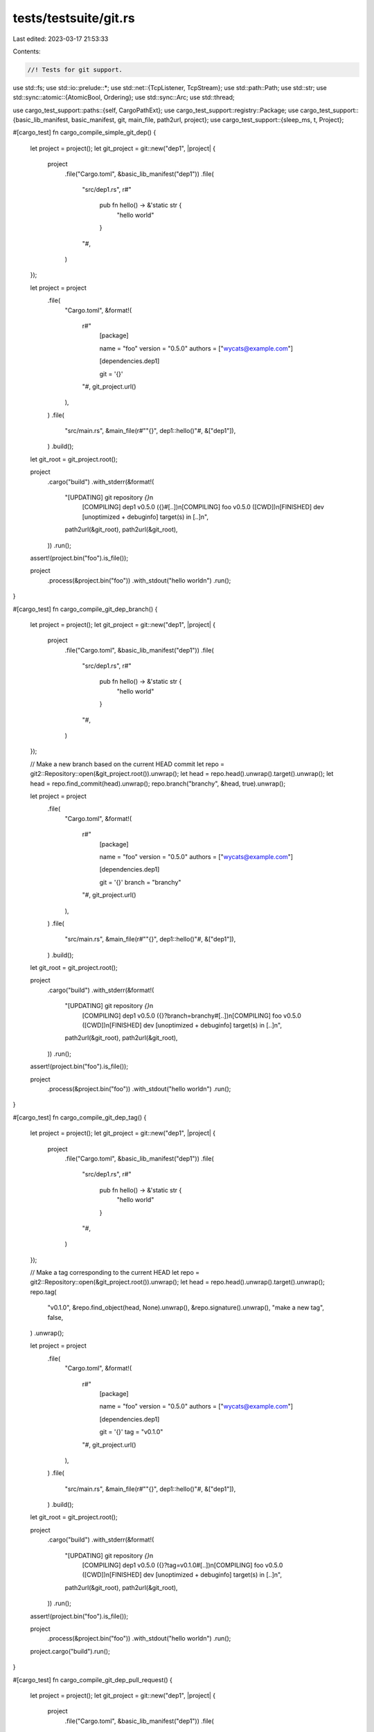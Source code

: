 tests/testsuite/git.rs
======================

Last edited: 2023-03-17 21:53:33

Contents:

.. code-block:: rs

    //! Tests for git support.

use std::fs;
use std::io::prelude::*;
use std::net::{TcpListener, TcpStream};
use std::path::Path;
use std::str;
use std::sync::atomic::{AtomicBool, Ordering};
use std::sync::Arc;
use std::thread;

use cargo_test_support::paths::{self, CargoPathExt};
use cargo_test_support::registry::Package;
use cargo_test_support::{basic_lib_manifest, basic_manifest, git, main_file, path2url, project};
use cargo_test_support::{sleep_ms, t, Project};

#[cargo_test]
fn cargo_compile_simple_git_dep() {
    let project = project();
    let git_project = git::new("dep1", |project| {
        project
            .file("Cargo.toml", &basic_lib_manifest("dep1"))
            .file(
                "src/dep1.rs",
                r#"
                    pub fn hello() -> &'static str {
                        "hello world"
                    }
                "#,
            )
    });

    let project = project
        .file(
            "Cargo.toml",
            &format!(
                r#"
                    [package]

                    name = "foo"
                    version = "0.5.0"
                    authors = ["wycats@example.com"]

                    [dependencies.dep1]

                    git = '{}'
                "#,
                git_project.url()
            ),
        )
        .file(
            "src/main.rs",
            &main_file(r#""{}", dep1::hello()"#, &["dep1"]),
        )
        .build();

    let git_root = git_project.root();

    project
        .cargo("build")
        .with_stderr(&format!(
            "[UPDATING] git repository `{}`\n\
             [COMPILING] dep1 v0.5.0 ({}#[..])\n\
             [COMPILING] foo v0.5.0 ([CWD])\n\
             [FINISHED] dev [unoptimized + debuginfo] target(s) in [..]\n",
            path2url(&git_root),
            path2url(&git_root),
        ))
        .run();

    assert!(project.bin("foo").is_file());

    project
        .process(&project.bin("foo"))
        .with_stdout("hello world\n")
        .run();
}

#[cargo_test]
fn cargo_compile_git_dep_branch() {
    let project = project();
    let git_project = git::new("dep1", |project| {
        project
            .file("Cargo.toml", &basic_lib_manifest("dep1"))
            .file(
                "src/dep1.rs",
                r#"
                    pub fn hello() -> &'static str {
                        "hello world"
                    }
                "#,
            )
    });

    // Make a new branch based on the current HEAD commit
    let repo = git2::Repository::open(&git_project.root()).unwrap();
    let head = repo.head().unwrap().target().unwrap();
    let head = repo.find_commit(head).unwrap();
    repo.branch("branchy", &head, true).unwrap();

    let project = project
        .file(
            "Cargo.toml",
            &format!(
                r#"
                    [package]

                    name = "foo"
                    version = "0.5.0"
                    authors = ["wycats@example.com"]

                    [dependencies.dep1]

                    git = '{}'
                    branch = "branchy"

                "#,
                git_project.url()
            ),
        )
        .file(
            "src/main.rs",
            &main_file(r#""{}", dep1::hello()"#, &["dep1"]),
        )
        .build();

    let git_root = git_project.root();

    project
        .cargo("build")
        .with_stderr(&format!(
            "[UPDATING] git repository `{}`\n\
             [COMPILING] dep1 v0.5.0 ({}?branch=branchy#[..])\n\
             [COMPILING] foo v0.5.0 ([CWD])\n\
             [FINISHED] dev [unoptimized + debuginfo] target(s) in [..]\n",
            path2url(&git_root),
            path2url(&git_root),
        ))
        .run();

    assert!(project.bin("foo").is_file());

    project
        .process(&project.bin("foo"))
        .with_stdout("hello world\n")
        .run();
}

#[cargo_test]
fn cargo_compile_git_dep_tag() {
    let project = project();
    let git_project = git::new("dep1", |project| {
        project
            .file("Cargo.toml", &basic_lib_manifest("dep1"))
            .file(
                "src/dep1.rs",
                r#"
                    pub fn hello() -> &'static str {
                        "hello world"
                    }
                "#,
            )
    });

    // Make a tag corresponding to the current HEAD
    let repo = git2::Repository::open(&git_project.root()).unwrap();
    let head = repo.head().unwrap().target().unwrap();
    repo.tag(
        "v0.1.0",
        &repo.find_object(head, None).unwrap(),
        &repo.signature().unwrap(),
        "make a new tag",
        false,
    )
    .unwrap();

    let project = project
        .file(
            "Cargo.toml",
            &format!(
                r#"
                    [package]

                    name = "foo"
                    version = "0.5.0"
                    authors = ["wycats@example.com"]

                    [dependencies.dep1]

                    git = '{}'
                    tag = "v0.1.0"
                "#,
                git_project.url()
            ),
        )
        .file(
            "src/main.rs",
            &main_file(r#""{}", dep1::hello()"#, &["dep1"]),
        )
        .build();

    let git_root = git_project.root();

    project
        .cargo("build")
        .with_stderr(&format!(
            "[UPDATING] git repository `{}`\n\
             [COMPILING] dep1 v0.5.0 ({}?tag=v0.1.0#[..])\n\
             [COMPILING] foo v0.5.0 ([CWD])\n\
             [FINISHED] dev [unoptimized + debuginfo] target(s) in [..]\n",
            path2url(&git_root),
            path2url(&git_root),
        ))
        .run();

    assert!(project.bin("foo").is_file());

    project
        .process(&project.bin("foo"))
        .with_stdout("hello world\n")
        .run();

    project.cargo("build").run();
}

#[cargo_test]
fn cargo_compile_git_dep_pull_request() {
    let project = project();
    let git_project = git::new("dep1", |project| {
        project
            .file("Cargo.toml", &basic_lib_manifest("dep1"))
            .file(
                "src/dep1.rs",
                r#"
                    pub fn hello() -> &'static str {
                        "hello world"
                    }
                "#,
            )
    });

    // Make a reference in GitHub's pull request ref naming convention.
    let repo = git2::Repository::open(&git_project.root()).unwrap();
    let oid = repo.refname_to_id("HEAD").unwrap();
    let force = false;
    let log_message = "open pull request";
    repo.reference("refs/pull/330/head", oid, force, log_message)
        .unwrap();

    let project = project
        .file(
            "Cargo.toml",
            &format!(
                r#"
                    [package]
                    name = "foo"
                    version = "0.0.0"

                    [dependencies]
                    dep1 = {{ git = "{}", rev = "refs/pull/330/head" }}
                "#,
                git_project.url()
            ),
        )
        .file(
            "src/main.rs",
            &main_file(r#""{}", dep1::hello()"#, &["dep1"]),
        )
        .build();

    let git_root = git_project.root();

    project
        .cargo("build")
        .with_stderr(&format!(
            "[UPDATING] git repository `{}`\n\
             [COMPILING] dep1 v0.5.0 ({}?rev=refs/pull/330/head#[..])\n\
             [COMPILING] foo v0.0.0 ([CWD])\n\
             [FINISHED] dev [unoptimized + debuginfo] target(s) in [..]\n",
            path2url(&git_root),
            path2url(&git_root),
        ))
        .run();

    assert!(project.bin("foo").is_file());
}

#[cargo_test]
fn cargo_compile_with_nested_paths() {
    let git_project = git::new("dep1", |project| {
        project
            .file(
                "Cargo.toml",
                r#"
                    [package]

                    name = "dep1"
                    version = "0.5.0"
                    authors = ["carlhuda@example.com"]

                    [dependencies.dep2]

                    version = "0.5.0"
                    path = "vendor/dep2"

                    [lib]

                    name = "dep1"
                "#,
            )
            .file(
                "src/dep1.rs",
                r#"
                    extern crate dep2;

                    pub fn hello() -> &'static str {
                        dep2::hello()
                    }
                "#,
            )
            .file("vendor/dep2/Cargo.toml", &basic_lib_manifest("dep2"))
            .file(
                "vendor/dep2/src/dep2.rs",
                r#"
                    pub fn hello() -> &'static str {
                        "hello world"
                    }
                "#,
            )
    });

    let p = project()
        .file(
            "Cargo.toml",
            &format!(
                r#"
                    [package]

                    name = "foo"
                    version = "0.5.0"
                    authors = ["wycats@example.com"]

                    [dependencies.dep1]

                    version = "0.5.0"
                    git = '{}'

                    [[bin]]

                    name = "foo"
                "#,
                git_project.url()
            ),
        )
        .file(
            "src/foo.rs",
            &main_file(r#""{}", dep1::hello()"#, &["dep1"]),
        )
        .build();

    p.cargo("build").run();

    assert!(p.bin("foo").is_file());

    p.process(&p.bin("foo")).with_stdout("hello world\n").run();
}

#[cargo_test]
fn cargo_compile_with_malformed_nested_paths() {
    let git_project = git::new("dep1", |project| {
        project
            .file("Cargo.toml", &basic_lib_manifest("dep1"))
            .file(
                "src/dep1.rs",
                r#"
                    pub fn hello() -> &'static str {
                        "hello world"
                    }
                "#,
            )
            .file("vendor/dep2/Cargo.toml", "!INVALID!")
            .file(
                "vendor/dep3/Cargo.toml",
                r#"
                [package]
                name = "dep3"
                version = "0.5.0"
                [dependencies]
                subdep1 = { path = "../require-extra-build-step" }
                "#,
            )
            .file("vendor/dep3/src/lib.rs", "")
    });

    let p = project()
        .file(
            "Cargo.toml",
            &format!(
                r#"
                    [package]

                    name = "foo"
                    version = "0.5.0"
                    authors = ["wycats@example.com"]

                    [dependencies.dep1]

                    version = "0.5.0"
                    git = '{}'

                    [[bin]]

                    name = "foo"
                "#,
                git_project.url()
            ),
        )
        .file(
            "src/foo.rs",
            &main_file(r#""{}", dep1::hello()"#, &["dep1"]),
        )
        .build();

    p.cargo("build").run();

    assert!(p.bin("foo").is_file());

    p.process(&p.bin("foo")).with_stdout("hello world\n").run();
}

#[cargo_test]
fn cargo_compile_with_meta_package() {
    let git_project = git::new("meta-dep", |project| {
        project
            .file("dep1/Cargo.toml", &basic_lib_manifest("dep1"))
            .file(
                "dep1/src/dep1.rs",
                r#"
                    pub fn hello() -> &'static str {
                        "this is dep1"
                    }
                "#,
            )
            .file("dep2/Cargo.toml", &basic_lib_manifest("dep2"))
            .file(
                "dep2/src/dep2.rs",
                r#"
                    pub fn hello() -> &'static str {
                        "this is dep2"
                    }
                "#,
            )
    });

    let p = project()
        .file(
            "Cargo.toml",
            &format!(
                r#"
                    [package]

                    name = "foo"
                    version = "0.5.0"
                    authors = ["wycats@example.com"]

                    [dependencies.dep1]

                    version = "0.5.0"
                    git = '{}'

                    [dependencies.dep2]

                    version = "0.5.0"
                    git = '{}'

                    [[bin]]

                    name = "foo"
                "#,
                git_project.url(),
                git_project.url()
            ),
        )
        .file(
            "src/foo.rs",
            &main_file(
                r#""{} {}", dep1::hello(), dep2::hello()"#,
                &["dep1", "dep2"],
            ),
        )
        .build();

    p.cargo("build").run();

    assert!(p.bin("foo").is_file());

    p.process(&p.bin("foo"))
        .with_stdout("this is dep1 this is dep2\n")
        .run();
}

#[cargo_test]
fn cargo_compile_with_short_ssh_git() {
    let url = "git@github.com:a/dep";

    let p = project()
        .file(
            "Cargo.toml",
            &format!(
                r#"
                    [package]

                    name = "foo"
                    version = "0.5.0"
                    authors = ["wycats@example.com"]

                    [dependencies.dep]

                    git = "{}"

                    [[bin]]

                    name = "foo"
                "#,
                url
            ),
        )
        .file(
            "src/foo.rs",
            &main_file(r#""{}", dep1::hello()"#, &["dep1"]),
        )
        .build();

    p.cargo("build")
        .with_status(101)
        .with_stdout("")
        .with_stderr(&format!(
            "\
[ERROR] failed to parse manifest at `[..]`

Caused by:
  invalid url `{}`: relative URL without a base
",
            url
        ))
        .run();
}

#[cargo_test]
fn two_revs_same_deps() {
    let bar = git::new("meta-dep", |project| {
        project
            .file("Cargo.toml", &basic_manifest("bar", "0.0.0"))
            .file("src/lib.rs", "pub fn bar() -> i32 { 1 }")
    });

    let repo = git2::Repository::open(&bar.root()).unwrap();
    let rev1 = repo.revparse_single("HEAD").unwrap().id();

    // Commit the changes and make sure we trigger a recompile
    bar.change_file("src/lib.rs", "pub fn bar() -> i32 { 2 }");
    git::add(&repo);
    let rev2 = git::commit(&repo);

    let foo = project()
        .file(
            "Cargo.toml",
            &format!(
                r#"
                    [package]
                    name = "foo"
                    version = "0.0.0"
                    authors = []

                    [dependencies.bar]
                    git = '{}'
                    rev = "{}"

                    [dependencies.baz]
                    path = "../baz"
                "#,
                bar.url(),
                rev1
            ),
        )
        .file(
            "src/main.rs",
            r#"
                extern crate bar;
                extern crate baz;

                fn main() {
                    assert_eq!(bar::bar(), 1);
                    assert_eq!(baz::baz(), 2);
                }
            "#,
        )
        .build();

    let _baz = project()
        .at("baz")
        .file(
            "Cargo.toml",
            &format!(
                r#"
                    [package]
                    name = "baz"
                    version = "0.0.0"
                    authors = []

                    [dependencies.bar]
                    git = '{}'
                    rev = "{}"
                "#,
                bar.url(),
                rev2
            ),
        )
        .file(
            "src/lib.rs",
            r#"
                extern crate bar;
                pub fn baz() -> i32 { bar::bar() }
            "#,
        )
        .build();

    foo.cargo("build -v").run();
    assert!(foo.bin("foo").is_file());
    foo.process(&foo.bin("foo")).run();
}

#[cargo_test]
fn recompilation() {
    let git_project = git::new("bar", |project| {
        project
            .file("Cargo.toml", &basic_lib_manifest("bar"))
            .file("src/bar.rs", "pub fn bar() {}")
    });

    let p = project()
        .file(
            "Cargo.toml",
            &format!(
                r#"
                    [package]

                    name = "foo"
                    version = "0.5.0"
                    authors = ["wycats@example.com"]

                    [dependencies.bar]

                    version = "0.5.0"
                    git = '{}'
                "#,
                git_project.url()
            ),
        )
        .file("src/main.rs", &main_file(r#""{:?}", bar::bar()"#, &["bar"]))
        .build();

    // First time around we should compile both foo and bar
    p.cargo("build")
        .with_stderr(&format!(
            "[UPDATING] git repository `{}`\n\
             [COMPILING] bar v0.5.0 ({}#[..])\n\
             [COMPILING] foo v0.5.0 ([CWD])\n\
             [FINISHED] dev [unoptimized + debuginfo] target(s) \
             in [..]\n",
            git_project.url(),
            git_project.url(),
        ))
        .run();

    // Don't recompile the second time
    p.cargo("build").with_stdout("").run();

    // Modify a file manually, shouldn't trigger a recompile
    git_project.change_file("src/bar.rs", r#"pub fn bar() { println!("hello!"); }"#);

    p.cargo("build").with_stdout("").run();

    p.cargo("update")
        .with_stderr(&format!(
            "[UPDATING] git repository `{}`",
            git_project.url()
        ))
        .run();

    p.cargo("build").with_stdout("").run();

    // Commit the changes and make sure we don't trigger a recompile because the
    // lock file says not to change
    let repo = git2::Repository::open(&git_project.root()).unwrap();
    git::add(&repo);
    git::commit(&repo);

    println!("compile after commit");
    p.cargo("build").with_stdout("").run();
    p.root().move_into_the_past();

    // Update the dependency and carry on!
    p.cargo("update")
        .with_stderr(&format!(
            "[UPDATING] git repository `{}`\n\
             [UPDATING] bar v0.5.0 ([..]) -> #[..]\n\
             ",
            git_project.url()
        ))
        .run();
    println!("going for the last compile");
    p.cargo("build")
        .with_stderr(&format!(
            "[COMPILING] bar v0.5.0 ({}#[..])\n\
             [COMPILING] foo v0.5.0 ([CWD])\n\
             [FINISHED] dev [unoptimized + debuginfo] target(s) \
             in [..]\n",
            git_project.url(),
        ))
        .run();

    // Make sure clean only cleans one dep
    p.cargo("clean -p foo").with_stdout("").run();
    p.cargo("build")
        .with_stderr(
            "[COMPILING] foo v0.5.0 ([CWD])\n\
             [FINISHED] dev [unoptimized + debuginfo] target(s) \
             in [..]",
        )
        .run();
}

#[cargo_test]
fn update_with_shared_deps() {
    let git_project = git::new("bar", |project| {
        project
            .file("Cargo.toml", &basic_lib_manifest("bar"))
            .file("src/bar.rs", "pub fn bar() {}")
    });

    let p = project()
        .file(
            "Cargo.toml",
            r#"
                [package]
                name = "foo"
                version = "0.5.0"
                authors = ["wycats@example.com"]

                [dependencies.dep1]
                path = "dep1"
                [dependencies.dep2]
                path = "dep2"
            "#,
        )
        .file(
            "src/main.rs",
            r#"
                #[allow(unused_extern_crates)]
                extern crate dep1;
                #[allow(unused_extern_crates)]
                extern crate dep2;
                fn main() {}
            "#,
        )
        .file(
            "dep1/Cargo.toml",
            &format!(
                r#"
                    [package]
                    name = "dep1"
                    version = "0.5.0"
                    authors = ["wycats@example.com"]

                    [dependencies.bar]
                    version = "0.5.0"
                    git = '{}'
                "#,
                git_project.url()
            ),
        )
        .file("dep1/src/lib.rs", "")
        .file(
            "dep2/Cargo.toml",
            &format!(
                r#"
                    [package]
                    name = "dep2"
                    version = "0.5.0"
                    authors = ["wycats@example.com"]

                    [dependencies.bar]
                    version = "0.5.0"
                    git = '{}'
                "#,
                git_project.url()
            ),
        )
        .file("dep2/src/lib.rs", "")
        .build();

    // First time around we should compile both foo and bar
    p.cargo("build")
        .with_stderr(&format!(
            "\
[UPDATING] git repository `{git}`
[COMPILING] bar v0.5.0 ({git}#[..])
[COMPILING] [..] v0.5.0 ([..])
[COMPILING] [..] v0.5.0 ([..])
[COMPILING] foo v0.5.0 ([CWD])
[FINISHED] dev [unoptimized + debuginfo] target(s) in [..]\n",
            git = git_project.url(),
        ))
        .run();

    // Modify a file manually, and commit it
    git_project.change_file("src/bar.rs", r#"pub fn bar() { println!("hello!"); }"#);
    let repo = git2::Repository::open(&git_project.root()).unwrap();
    let old_head = repo.head().unwrap().target().unwrap();
    git::add(&repo);
    git::commit(&repo);

    sleep_ms(1000);

    // By default, not transitive updates
    println!("dep1 update");
    p.cargo("update -p dep1").with_stdout("").run();

    // Don't do anything bad on a weird --precise argument
    println!("bar bad precise update");
    p.cargo("update -p bar --precise 0.1.2")
        .with_status(101)
        .with_stderr(
            "\
[ERROR] Unable to update [..]

Caused by:
  precise value for git is not a git revision: 0.1.2

Caused by:
  unable to parse OID - contains invalid characters; class=Invalid (3)
",
        )
        .run();

    // Specifying a precise rev to the old rev shouldn't actually update
    // anything because we already have the rev in the db.
    println!("bar precise update");
    p.cargo("update -p bar --precise")
        .arg(&old_head.to_string())
        .with_stdout("")
        .run();

    // Updating aggressively should, however, update the repo.
    println!("dep1 aggressive update");
    p.cargo("update -p dep1 --aggressive")
        .with_stderr(&format!(
            "[UPDATING] git repository `{}`\n\
             [UPDATING] bar v0.5.0 ([..]) -> #[..]\n\
             ",
            git_project.url()
        ))
        .run();

    // Make sure we still only compile one version of the git repo
    println!("build");
    p.cargo("build")
        .with_stderr(&format!(
            "\
[COMPILING] bar v0.5.0 ({git}#[..])
[COMPILING] [..] v0.5.0 ([CWD][..]dep[..])
[COMPILING] [..] v0.5.0 ([CWD][..]dep[..])
[COMPILING] foo v0.5.0 ([CWD])
[FINISHED] dev [unoptimized + debuginfo] target(s) in [..]\n",
            git = git_project.url(),
        ))
        .run();

    // We should be able to update transitive deps
    p.cargo("update -p bar")
        .with_stderr(&format!(
            "[UPDATING] git repository `{}`",
            git_project.url()
        ))
        .run();
}

#[cargo_test]
fn dep_with_submodule() {
    let project = project();
    let git_project = git::new("dep1", |project| {
        project.file("Cargo.toml", &basic_manifest("dep1", "0.5.0"))
    });
    let git_project2 = git::new("dep2", |project| project.file("lib.rs", "pub fn dep() {}"));

    let repo = git2::Repository::open(&git_project.root()).unwrap();
    let url = path2url(git_project2.root()).to_string();
    git::add_submodule(&repo, &url, Path::new("src"));
    git::commit(&repo);

    let project = project
        .file(
            "Cargo.toml",
            &format!(
                r#"
                    [package]

                    name = "foo"
                    version = "0.5.0"
                    authors = ["wycats@example.com"]

                    [dependencies.dep1]

                    git = '{}'
                "#,
                git_project.url()
            ),
        )
        .file(
            "src/lib.rs",
            "extern crate dep1; pub fn foo() { dep1::dep() }",
        )
        .build();

    project
        .cargo("build")
        .with_stderr(
            "\
[UPDATING] git repository [..]
[UPDATING] git submodule `file://[..]/dep2`
[COMPILING] dep1 [..]
[COMPILING] foo [..]
[FINISHED] dev [unoptimized + debuginfo] target(s) in [..]\n",
        )
        .run();
}

#[cargo_test]
fn dep_with_relative_submodule() {
    let foo = project();
    let base = git::new("base", |project| {
        project
            .file(
                "Cargo.toml",
                r#"
            [package]
            name = "base"
            version = "0.5.0"

            [dependencies]
            deployment.path = "deployment"
        "#,
            )
            .file(
                "src/lib.rs",
                r#"
            pub fn dep() {
                deployment::deployment_func();
            }
            "#,
            )
    });
    let _deployment = git::new("deployment", |project| {
        project
            .file("src/lib.rs", "pub fn deployment_func() {}")
            .file("Cargo.toml", &basic_lib_manifest("deployment"))
    });

    let base_repo = git2::Repository::open(&base.root()).unwrap();
    git::add_submodule(&base_repo, "../deployment", Path::new("deployment"));
    git::commit(&base_repo);

    let project = foo
        .file(
            "Cargo.toml",
            &format!(
                r#"
                    [package]
                    name = "foo"
                    version = "0.5.0"

                    [dependencies.base]
                    git = '{}'
                "#,
                base.url()
            ),
        )
        .file("src/lib.rs", "pub fn foo() {  }")
        .build();

    project
        .cargo("build")
        .with_stderr(
            "\
[UPDATING] git repository [..]
[UPDATING] git submodule `file://[..]/deployment`
[COMPILING] deployment [..]
[COMPILING] base [..]
[COMPILING] foo [..]
[FINISHED] dev [unoptimized + debuginfo] target(s) in [..]\n",
        )
        .run();
}

#[cargo_test]
fn dep_with_bad_submodule() {
    let project = project();
    let git_project = git::new("dep1", |project| {
        project.file("Cargo.toml", &basic_manifest("dep1", "0.5.0"))
    });
    let git_project2 = git::new("dep2", |project| project.file("lib.rs", "pub fn dep() {}"));

    let repo = git2::Repository::open(&git_project.root()).unwrap();
    let url = path2url(git_project2.root()).to_string();
    git::add_submodule(&repo, &url, Path::new("src"));
    git::commit(&repo);

    // now amend the first commit on git_project2 to make submodule ref point to not-found
    // commit
    let repo = git2::Repository::open(&git_project2.root()).unwrap();
    let original_submodule_ref = repo.refname_to_id("refs/heads/master").unwrap();
    let commit = repo.find_commit(original_submodule_ref).unwrap();
    commit
        .amend(
            Some("refs/heads/master"),
            None,
            None,
            None,
            Some("something something"),
            None,
        )
        .unwrap();

    let p = project
        .file(
            "Cargo.toml",
            &format!(
                r#"
                    [package]

                    name = "foo"
                    version = "0.5.0"
                    authors = ["wycats@example.com"]

                    [dependencies.dep1]

                    git = '{}'
                "#,
                git_project.url()
            ),
        )
        .file(
            "src/lib.rs",
            "extern crate dep1; pub fn foo() { dep1::dep() }",
        )
        .build();

    let expected = format!(
        "\
[UPDATING] git repository [..]
[UPDATING] git submodule `file://[..]/dep2`
[ERROR] failed to get `dep1` as a dependency of package `foo v0.5.0 [..]`

Caused by:
  failed to load source for dependency `dep1`

Caused by:
  Unable to update {}

Caused by:
  failed to update submodule `src`

Caused by:
  object not found - no match for id [..]
",
        path2url(git_project.root())
    );

    p.cargo("build")
        .with_stderr(expected)
        .with_status(101)
        .run();
}

#[cargo_test]
fn dep_with_skipped_submodule() {
    // Ensure we skip dependency submodules if their update strategy is `none`.
    let qux = git::new("qux", |project| {
        project.no_manifest().file("README", "skip me")
    });

    let bar = git::new("bar", |project| {
        project
            .file("Cargo.toml", &basic_manifest("bar", "0.0.0"))
            .file("src/lib.rs", "")
    });

    // `qux` is a submodule of `bar`, but we don't want to update it.
    let repo = git2::Repository::open(&bar.root()).unwrap();
    git::add_submodule(&repo, qux.url().as_str(), Path::new("qux"));

    let mut conf = git2::Config::open(&bar.root().join(".gitmodules")).unwrap();
    conf.set_str("submodule.qux.update", "none").unwrap();

    git::add(&repo);
    git::commit(&repo);

    let foo = project()
        .file(
            "Cargo.toml",
            &format!(
                r#"
                    [package]
                    name = "foo"
                    version = "0.0.0"
                    authors = []

                    [dependencies.bar]
                    git = "{}"
                "#,
                bar.url()
            ),
        )
        .file("src/main.rs", "fn main() {}")
        .build();

    foo.cargo("build")
        .with_stderr(
            "\
[UPDATING] git repository `file://[..]/bar`
[SKIPPING] git submodule `file://[..]/qux` [..]
[COMPILING] bar [..]
[COMPILING] foo [..]
[FINISHED] dev [unoptimized + debuginfo] target(s) in [..]\n",
        )
        .run();
}

#[cargo_test]
fn ambiguous_published_deps() {
    let project = project();
    let git_project = git::new("dep", |project| {
        project
            .file(
                "aaa/Cargo.toml",
                &format!(
                    r#"
                    [package]
                    name = "bar"
                    version = "0.5.0"
                    publish = true
                "#
                ),
            )
            .file("aaa/src/lib.rs", "")
            .file(
                "bbb/Cargo.toml",
                &format!(
                    r#"
                    [package]
                    name = "bar"
                    version = "0.5.0"
                    publish = true
                "#
                ),
            )
            .file("bbb/src/lib.rs", "")
    });

    let p = project
        .file(
            "Cargo.toml",
            &format!(
                r#"
                    [package]

                    name = "foo"
                    version = "0.5.0"
                    authors = ["wycats@example.com"]

                    [dependencies.bar]
                    git = '{}'
                "#,
                git_project.url()
            ),
        )
        .file("src/main.rs", "fn main() {  }")
        .build();

    p.cargo("build").run();
    p.cargo("run")
        .with_stderr(
            "\
[WARNING] skipping duplicate package `bar` found at `[..]`
[FINISHED] dev [unoptimized + debuginfo] target(s) in [..]
[RUNNING] `target/debug/foo[EXE]`
",
        )
        .run();
}

#[cargo_test]
fn two_deps_only_update_one() {
    let project = project();
    let git1 = git::new("dep1", |project| {
        project
            .file("Cargo.toml", &basic_manifest("dep1", "0.5.0"))
            .file("src/lib.rs", "")
    });
    let git2 = git::new("dep2", |project| {
        project
            .file("Cargo.toml", &basic_manifest("dep2", "0.5.0"))
            .file("src/lib.rs", "")
    });

    let p = project
        .file(
            "Cargo.toml",
            &format!(
                r#"
                    [package]

                    name = "foo"
                    version = "0.5.0"
                    authors = ["wycats@example.com"]

                    [dependencies.dep1]
                    git = '{}'
                    [dependencies.dep2]
                    git = '{}'
                "#,
                git1.url(),
                git2.url()
            ),
        )
        .file("src/main.rs", "fn main() {}")
        .build();

    fn oid_to_short_sha(oid: git2::Oid) -> String {
        oid.to_string()[..8].to_string()
    }
    fn git_repo_head_sha(p: &Project) -> String {
        let repo = git2::Repository::open(p.root()).unwrap();
        let head = repo.head().unwrap().target().unwrap();
        oid_to_short_sha(head)
    }

    println!("dep1 head sha: {}", git_repo_head_sha(&git1));
    println!("dep2 head sha: {}", git_repo_head_sha(&git2));

    p.cargo("build")
        .with_stderr(
            "[UPDATING] git repository `[..]`\n\
             [UPDATING] git repository `[..]`\n\
             [COMPILING] [..] v0.5.0 ([..])\n\
             [COMPILING] [..] v0.5.0 ([..])\n\
             [COMPILING] foo v0.5.0 ([CWD])\n\
             [FINISHED] dev [unoptimized + debuginfo] target(s) in [..]\n",
        )
        .run();

    git1.change_file("src/lib.rs", "pub fn foo() {}");
    let repo = git2::Repository::open(&git1.root()).unwrap();
    git::add(&repo);
    let oid = git::commit(&repo);
    println!("dep1 head sha: {}", oid_to_short_sha(oid));

    p.cargo("update -p dep1")
        .with_stderr(&format!(
            "[UPDATING] git repository `{}`\n\
             [UPDATING] dep1 v0.5.0 ([..]) -> #[..]\n\
             ",
            git1.url()
        ))
        .run();
}

#[cargo_test]
fn stale_cached_version() {
    let bar = git::new("meta-dep", |project| {
        project
            .file("Cargo.toml", &basic_manifest("bar", "0.0.0"))
            .file("src/lib.rs", "pub fn bar() -> i32 { 1 }")
    });

    // Update the git database in the cache with the current state of the git
    // repo
    let foo = project()
        .file(
            "Cargo.toml",
            &format!(
                r#"
                    [package]
                    name = "foo"
                    version = "0.0.0"
                    authors = []

                    [dependencies.bar]
                    git = '{}'
                "#,
                bar.url()
            ),
        )
        .file(
            "src/main.rs",
            r#"
                extern crate bar;

                fn main() { assert_eq!(bar::bar(), 1) }
            "#,
        )
        .build();

    foo.cargo("build").run();
    foo.process(&foo.bin("foo")).run();

    // Update the repo, and simulate someone else updating the lock file and then
    // us pulling it down.
    bar.change_file("src/lib.rs", "pub fn bar() -> i32 { 1 + 0 }");
    let repo = git2::Repository::open(&bar.root()).unwrap();
    git::add(&repo);
    git::commit(&repo);

    sleep_ms(1000);

    let rev = repo.revparse_single("HEAD").unwrap().id();

    foo.change_file(
        "Cargo.lock",
        &format!(
            r#"
                [[package]]
                name = "foo"
                version = "0.0.0"
                dependencies = [
                 'bar 0.0.0 (git+{url}#{hash})'
                ]

                [[package]]
                name = "bar"
                version = "0.0.0"
                source = 'git+{url}#{hash}'
            "#,
            url = bar.url(),
            hash = rev
        ),
    );

    // Now build!
    foo.cargo("build")
        .with_stderr(&format!(
            "\
[UPDATING] git repository `{bar}`
[COMPILING] bar v0.0.0 ({bar}#[..])
[COMPILING] foo v0.0.0 ([CWD])
[FINISHED] dev [unoptimized + debuginfo] target(s) in [..]
",
            bar = bar.url(),
        ))
        .run();
    foo.process(&foo.bin("foo")).run();
}

#[cargo_test]
fn dep_with_changed_submodule() {
    let project = project();
    let git_project = git::new("dep1", |project| {
        project.file("Cargo.toml", &basic_manifest("dep1", "0.5.0"))
    });

    let git_project2 = git::new("dep2", |project| {
        project.file("lib.rs", "pub fn dep() -> &'static str { \"project2\" }")
    });

    let git_project3 = git::new("dep3", |project| {
        project.file("lib.rs", "pub fn dep() -> &'static str { \"project3\" }")
    });

    let repo = git2::Repository::open(&git_project.root()).unwrap();
    let mut sub = git::add_submodule(&repo, &git_project2.url().to_string(), Path::new("src"));
    git::commit(&repo);

    let p = project
        .file(
            "Cargo.toml",
            &format!(
                r#"
                    [package]
                    name = "foo"
                    version = "0.5.0"
                    authors = ["wycats@example.com"]
                    [dependencies.dep1]
                    git = '{}'
                "#,
                git_project.url()
            ),
        )
        .file(
            "src/main.rs",
            "
            extern crate dep1;
            pub fn main() { println!(\"{}\", dep1::dep()) }
        ",
        )
        .build();

    println!("first run");
    p.cargo("run")
        .with_stderr(
            "[UPDATING] git repository `[..]`\n\
             [UPDATING] git submodule `file://[..]/dep2`\n\
             [COMPILING] dep1 v0.5.0 ([..])\n\
             [COMPILING] foo v0.5.0 ([..])\n\
             [FINISHED] dev [unoptimized + debuginfo] target(s) in \
             [..]\n\
             [RUNNING] `target/debug/foo[EXE]`\n",
        )
        .with_stdout("project2\n")
        .run();

    git_project.change_file(
        ".gitmodules",
        &format!(
            "[submodule \"src\"]\n\tpath = src\n\turl={}",
            git_project3.url()
        ),
    );

    // Sync the submodule and reset it to the new remote.
    sub.sync().unwrap();
    {
        let subrepo = sub.open().unwrap();
        subrepo
            .remote_add_fetch("origin", "refs/heads/*:refs/heads/*")
            .unwrap();
        subrepo
            .remote_set_url("origin", &git_project3.url().to_string())
            .unwrap();
        let mut origin = subrepo.find_remote("origin").unwrap();
        origin.fetch(&Vec::<String>::new(), None, None).unwrap();
        let id = subrepo.refname_to_id("refs/remotes/origin/master").unwrap();
        let obj = subrepo.find_object(id, None).unwrap();
        subrepo.reset(&obj, git2::ResetType::Hard, None).unwrap();
    }
    sub.add_to_index(true).unwrap();
    git::add(&repo);
    git::commit(&repo);

    sleep_ms(1000);
    // Update the dependency and carry on!
    println!("update");
    p.cargo("update -v")
        .with_stderr("")
        .with_stderr(&format!(
            "[UPDATING] git repository `{}`\n\
             [UPDATING] git submodule `file://[..]/dep3`\n\
             [UPDATING] dep1 v0.5.0 ([..]) -> #[..]\n\
             ",
            git_project.url()
        ))
        .run();

    println!("last run");
    p.cargo("run")
        .with_stderr(
            "[COMPILING] dep1 v0.5.0 ([..])\n\
             [COMPILING] foo v0.5.0 ([..])\n\
             [FINISHED] dev [unoptimized + debuginfo] target(s) in \
             [..]\n\
             [RUNNING] `target/debug/foo[EXE]`\n",
        )
        .with_stdout("project3\n")
        .run();
}

#[cargo_test]
fn dev_deps_with_testing() {
    let p2 = git::new("bar", |project| {
        project
            .file("Cargo.toml", &basic_manifest("bar", "0.5.0"))
            .file(
                "src/lib.rs",
                r#"
                    pub fn gimme() -> &'static str { "zoidberg" }
                "#,
            )
    });

    let p = project()
        .file(
            "Cargo.toml",
            &format!(
                r#"
                    [package]

                    name = "foo"
                    version = "0.5.0"
                    authors = ["wycats@example.com"]

                    [dev-dependencies.bar]
                    version = "0.5.0"
                    git = '{}'
                "#,
                p2.url()
            ),
        )
        .file(
            "src/main.rs",
            r#"
                fn main() {}

                #[cfg(test)]
                mod tests {
                    extern crate bar;
                    #[test] fn foo() { bar::gimme(); }
                }
            "#,
        )
        .build();

    // Generate a lock file which did not use `bar` to compile, but had to update
    // `bar` to generate the lock file
    p.cargo("build")
        .with_stderr(&format!(
            "\
[UPDATING] git repository `{bar}`
[COMPILING] foo v0.5.0 ([CWD])
[FINISHED] dev [unoptimized + debuginfo] target(s) in [..]
",
            bar = p2.url()
        ))
        .run();

    // Make sure we use the previous resolution of `bar` instead of updating it
    // a second time.
    p.cargo("test")
        .with_stderr(
            "\
[COMPILING] [..] v0.5.0 ([..])
[COMPILING] [..] v0.5.0 ([..]
[FINISHED] test [unoptimized + debuginfo] target(s) in [..]
[RUNNING] [..] (target/debug/deps/foo-[..][EXE])",
        )
        .with_stdout_contains("test tests::foo ... ok")
        .run();
}

#[cargo_test]
fn git_build_cmd_freshness() {
    let foo = git::new("foo", |project| {
        project
            .file(
                "Cargo.toml",
                r#"
                    [package]
                    name = "foo"
                    version = "0.0.0"
                    authors = []
                    build = "build.rs"
                "#,
            )
            .file("build.rs", "fn main() {}")
            .file("src/lib.rs", "pub fn bar() -> i32 { 1 }")
            .file(".gitignore", "src/bar.rs")
    });
    foo.root().move_into_the_past();

    sleep_ms(1000);

    foo.cargo("build")
        .with_stderr(
            "\
[COMPILING] foo v0.0.0 ([CWD])
[FINISHED] dev [unoptimized + debuginfo] target(s) in [..]
",
        )
        .run();

    // Smoke test to make sure it doesn't compile again
    println!("first pass");
    foo.cargo("build").with_stdout("").run();

    // Modify an ignored file and make sure we don't rebuild
    println!("second pass");
    foo.change_file("src/bar.rs", "");
    foo.cargo("build").with_stdout("").run();
}

#[cargo_test]
fn git_name_not_always_needed() {
    let p2 = git::new("bar", |project| {
        project
            .file("Cargo.toml", &basic_manifest("bar", "0.5.0"))
            .file(
                "src/lib.rs",
                r#"
                    pub fn gimme() -> &'static str { "zoidberg" }
                "#,
            )
    });

    let repo = git2::Repository::open(&p2.root()).unwrap();
    let mut cfg = repo.config().unwrap();
    let _ = cfg.remove("user.name");
    let _ = cfg.remove("user.email");

    let p = project()
        .file(
            "Cargo.toml",
            &format!(
                r#"
                    [package]
                    name = "foo"
                    version = "0.5.0"
                    authors = []

                    [dev-dependencies.bar]
                    git = '{}'
                "#,
                p2.url()
            ),
        )
        .file("src/main.rs", "fn main() {}")
        .build();

    // Generate a lock file which did not use `bar` to compile, but had to update
    // `bar` to generate the lock file
    p.cargo("build")
        .with_stderr(&format!(
            "\
[UPDATING] git repository `{bar}`
[COMPILING] foo v0.5.0 ([CWD])
[FINISHED] dev [unoptimized + debuginfo] target(s) in [..]
",
            bar = p2.url()
        ))
        .run();
}

#[cargo_test]
fn git_repo_changing_no_rebuild() {
    let bar = git::new("bar", |project| {
        project
            .file("Cargo.toml", &basic_manifest("bar", "0.5.0"))
            .file("src/lib.rs", "pub fn bar() -> i32 { 1 }")
    });

    // Lock p1 to the first rev in the git repo
    let p1 = project()
        .at("p1")
        .file(
            "Cargo.toml",
            &format!(
                r#"
                    [package]
                    name = "p1"
                    version = "0.5.0"
                    authors = []
                    build = 'build.rs'
                    [dependencies.bar]
                    git = '{}'
                "#,
                bar.url()
            ),
        )
        .file("src/main.rs", "fn main() {}")
        .file("build.rs", "fn main() {}")
        .build();
    p1.root().move_into_the_past();
    p1.cargo("build")
        .with_stderr(&format!(
            "\
[UPDATING] git repository `{bar}`
[COMPILING] [..]
[COMPILING] [..]
[FINISHED] dev [unoptimized + debuginfo] target(s) in [..]
",
            bar = bar.url()
        ))
        .run();

    // Make a commit to lock p2 to a different rev
    bar.change_file("src/lib.rs", "pub fn bar() -> i32 { 2 }");
    let repo = git2::Repository::open(&bar.root()).unwrap();
    git::add(&repo);
    git::commit(&repo);

    // Lock p2 to the second rev
    let p2 = project()
        .at("p2")
        .file(
            "Cargo.toml",
            &format!(
                r#"
                    [package]
                    name = "p2"
                    version = "0.5.0"
                    authors = []
                    [dependencies.bar]
                    git = '{}'
                "#,
                bar.url()
            ),
        )
        .file("src/main.rs", "fn main() {}")
        .build();
    p2.cargo("build")
        .with_stderr(&format!(
            "\
[UPDATING] git repository `{bar}`
[COMPILING] [..]
[COMPILING] [..]
[FINISHED] dev [unoptimized + debuginfo] target(s) in [..]
",
            bar = bar.url()
        ))
        .run();

    // And now for the real test! Make sure that p1 doesn't get rebuilt
    // even though the git repo has changed.
    p1.cargo("build").with_stdout("").run();
}

#[cargo_test]
fn git_dep_build_cmd() {
    let p = git::new("foo", |project| {
        project
            .file(
                "Cargo.toml",
                r#"
                    [package]

                    name = "foo"
                    version = "0.5.0"
                    authors = ["wycats@example.com"]

                    [dependencies.bar]

                    version = "0.5.0"
                    path = "bar"

                    [[bin]]

                    name = "foo"
                "#,
            )
            .file("src/foo.rs", &main_file(r#""{}", bar::gimme()"#, &["bar"]))
            .file(
                "bar/Cargo.toml",
                r#"
                    [package]

                    name = "bar"
                    version = "0.5.0"
                    authors = ["wycats@example.com"]
                    build = "build.rs"

                    [lib]
                    name = "bar"
                    path = "src/bar.rs"
                "#,
            )
            .file(
                "bar/src/bar.rs.in",
                r#"
                    pub fn gimme() -> i32 { 0 }
                "#,
            )
            .file(
                "bar/build.rs",
                r#"
                    use std::fs;
                    fn main() {
                        fs::copy("src/bar.rs.in", "src/bar.rs").unwrap();
                    }
                "#,
            )
    });

    p.root().join("bar").move_into_the_past();

    p.cargo("build").run();

    p.process(&p.bin("foo")).with_stdout("0\n").run();

    // Touching bar.rs.in should cause the `build` command to run again.
    p.change_file("bar/src/bar.rs.in", "pub fn gimme() -> i32 { 1 }");

    p.cargo("build").run();

    p.process(&p.bin("foo")).with_stdout("1\n").run();
}

#[cargo_test]
fn fetch_downloads() {
    let bar = git::new("bar", |project| {
        project
            .file("Cargo.toml", &basic_manifest("bar", "0.5.0"))
            .file("src/lib.rs", "pub fn bar() -> i32 { 1 }")
    });

    let p = project()
        .file(
            "Cargo.toml",
            &format!(
                r#"
                    [package]
                    name = "foo"
                    version = "0.5.0"
                    authors = []
                    [dependencies.bar]
                    git = '{}'
                "#,
                bar.url()
            ),
        )
        .file("src/main.rs", "fn main() {}")
        .build();
    p.cargo("fetch")
        .with_stderr(&format!(
            "[UPDATING] git repository `{url}`",
            url = bar.url()
        ))
        .run();

    p.cargo("fetch").with_stdout("").run();
}

#[cargo_test]
fn warnings_in_git_dep() {
    let bar = git::new("bar", |project| {
        project
            .file("Cargo.toml", &basic_manifest("bar", "0.5.0"))
            .file("src/lib.rs", "fn unused() {}")
    });

    let p = project()
        .file(
            "Cargo.toml",
            &format!(
                r#"
                    [package]
                    name = "foo"
                    version = "0.5.0"
                    authors = []
                    [dependencies.bar]
                    git = '{}'
                "#,
                bar.url()
            ),
        )
        .file("src/main.rs", "fn main() {}")
        .build();

    p.cargo("build")
        .with_stderr(&format!(
            "[UPDATING] git repository `{}`\n\
             [COMPILING] bar v0.5.0 ({}#[..])\n\
             [COMPILING] foo v0.5.0 ([CWD])\n\
             [FINISHED] dev [unoptimized + debuginfo] target(s) in [..]\n",
            bar.url(),
            bar.url(),
        ))
        .run();
}

#[cargo_test]
fn update_ambiguous() {
    let bar1 = git::new("bar1", |project| {
        project
            .file("Cargo.toml", &basic_manifest("bar", "0.5.0"))
            .file("src/lib.rs", "")
    });
    let bar2 = git::new("bar2", |project| {
        project
            .file("Cargo.toml", &basic_manifest("bar", "0.6.0"))
            .file("src/lib.rs", "")
    });
    let baz = git::new("baz", |project| {
        project
            .file(
                "Cargo.toml",
                &format!(
                    r#"
                        [package]
                        name = "baz"
                        version = "0.5.0"
                        authors = ["wycats@example.com"]

                        [dependencies.bar]
                        git = '{}'
                    "#,
                    bar2.url()
                ),
            )
            .file("src/lib.rs", "")
    });

    let p = project()
        .file(
            "Cargo.toml",
            &format!(
                r#"
                    [package]
                    name = "foo"
                    version = "0.5.0"
                    authors = []
                    [dependencies.bar]
                    git = '{}'
                    [dependencies.baz]
                    git = '{}'
                "#,
                bar1.url(),
                baz.url()
            ),
        )
        .file("src/main.rs", "fn main() {}")
        .build();

    p.cargo("generate-lockfile").run();
    p.cargo("update -p bar")
        .with_status(101)
        .with_stderr(
            "\
[ERROR] There are multiple `bar` packages in your project, and the specification `bar` \
is ambiguous.
Please re-run this command with `-p <spec>` where `<spec>` is one of the \
following:
  bar@0.[..].0
  bar@0.[..].0
",
        )
        .run();
}

#[cargo_test]
fn update_one_dep_in_repo_with_many_deps() {
    let bar = git::new("bar", |project| {
        project
            .file("Cargo.toml", &basic_manifest("bar", "0.5.0"))
            .file("src/lib.rs", "")
            .file("a/Cargo.toml", &basic_manifest("a", "0.5.0"))
            .file("a/src/lib.rs", "")
    });

    let p = project()
        .file(
            "Cargo.toml",
            &format!(
                r#"
                    [package]
                    name = "foo"
                    version = "0.5.0"
                    authors = []
                    [dependencies.bar]
                    git = '{}'
                    [dependencies.a]
                    git = '{}'
                "#,
                bar.url(),
                bar.url()
            ),
        )
        .file("src/main.rs", "fn main() {}")
        .build();

    p.cargo("generate-lockfile").run();
    p.cargo("update -p bar")
        .with_stderr(&format!("[UPDATING] git repository `{}`", bar.url()))
        .run();
}

#[cargo_test]
fn switch_deps_does_not_update_transitive() {
    let transitive = git::new("transitive", |project| {
        project
            .file("Cargo.toml", &basic_manifest("transitive", "0.5.0"))
            .file("src/lib.rs", "")
    });
    let dep1 = git::new("dep1", |project| {
        project
            .file(
                "Cargo.toml",
                &format!(
                    r#"
                        [package]
                        name = "dep"
                        version = "0.5.0"
                        authors = ["wycats@example.com"]

                        [dependencies.transitive]
                        git = '{}'
                    "#,
                    transitive.url()
                ),
            )
            .file("src/lib.rs", "")
    });
    let dep2 = git::new("dep2", |project| {
        project
            .file(
                "Cargo.toml",
                &format!(
                    r#"
                        [package]
                        name = "dep"
                        version = "0.5.0"
                        authors = ["wycats@example.com"]

                        [dependencies.transitive]
                        git = '{}'
                    "#,
                    transitive.url()
                ),
            )
            .file("src/lib.rs", "")
    });

    let p = project()
        .file(
            "Cargo.toml",
            &format!(
                r#"
                    [package]
                    name = "foo"
                    version = "0.5.0"
                    authors = []
                    [dependencies.dep]
                    git = '{}'
                "#,
                dep1.url()
            ),
        )
        .file("src/main.rs", "fn main() {}")
        .build();

    p.cargo("build")
        .with_stderr(&format!(
            "\
[UPDATING] git repository `{}`
[UPDATING] git repository `{}`
[COMPILING] transitive [..]
[COMPILING] dep [..]
[COMPILING] foo [..]
[FINISHED] dev [unoptimized + debuginfo] target(s) in [..]
",
            dep1.url(),
            transitive.url()
        ))
        .run();

    // Update the dependency to point to the second repository, but this
    // shouldn't update the transitive dependency which is the same.
    p.change_file(
        "Cargo.toml",
        &format!(
            r#"
                [package]
                name = "foo"
                version = "0.5.0"
                authors = []
                [dependencies.dep]
                git = '{}'
            "#,
            dep2.url()
        ),
    );

    p.cargo("build")
        .with_stderr(&format!(
            "\
[UPDATING] git repository `{}`
[COMPILING] dep [..]
[COMPILING] foo [..]
[FINISHED] dev [unoptimized + debuginfo] target(s) in [..]
",
            dep2.url()
        ))
        .run();
}

#[cargo_test]
fn update_one_source_updates_all_packages_in_that_git_source() {
    let dep = git::new("dep", |project| {
        project
            .file(
                "Cargo.toml",
                r#"
                    [package]
                    name = "dep"
                    version = "0.5.0"
                    authors = []

                    [dependencies.a]
                    path = "a"
                "#,
            )
            .file("src/lib.rs", "")
            .file("a/Cargo.toml", &basic_manifest("a", "0.5.0"))
            .file("a/src/lib.rs", "")
    });

    let p = project()
        .file(
            "Cargo.toml",
            &format!(
                r#"
                    [package]
                    name = "foo"
                    version = "0.5.0"
                    authors = []
                    [dependencies.dep]
                    git = '{}'
                "#,
                dep.url()
            ),
        )
        .file("src/main.rs", "fn main() {}")
        .build();

    p.cargo("build").run();

    let repo = git2::Repository::open(&dep.root()).unwrap();
    let rev1 = repo.revparse_single("HEAD").unwrap().id();

    // Just be sure to change a file
    dep.change_file("src/lib.rs", "pub fn bar() -> i32 { 2 }");
    git::add(&repo);
    git::commit(&repo);

    p.cargo("update -p dep").run();
    let lockfile = p.read_lockfile();
    assert!(
        !lockfile.contains(&rev1.to_string()),
        "{} in {}",
        rev1,
        lockfile
    );
}

#[cargo_test]
fn switch_sources() {
    let a1 = git::new("a1", |project| {
        project
            .file("Cargo.toml", &basic_manifest("a", "0.5.0"))
            .file("src/lib.rs", "")
    });
    let a2 = git::new("a2", |project| {
        project
            .file("Cargo.toml", &basic_manifest("a", "0.5.1"))
            .file("src/lib.rs", "")
    });

    let p = project()
        .file(
            "Cargo.toml",
            r#"
                [package]
                name = "foo"
                version = "0.5.0"
                authors = []
                [dependencies.b]
                path = "b"
            "#,
        )
        .file("src/main.rs", "fn main() {}")
        .file(
            "b/Cargo.toml",
            &format!(
                r#"
                    [package]
                    name = "b"
                    version = "0.5.0"
                    authors = []
                    [dependencies.a]
                    git = '{}'
                "#,
                a1.url()
            ),
        )
        .file("b/src/lib.rs", "pub fn main() {}")
        .build();

    p.cargo("build")
        .with_stderr(
            "\
[UPDATING] git repository `file://[..]a1`
[COMPILING] a v0.5.0 ([..]a1#[..]
[COMPILING] b v0.5.0 ([..])
[COMPILING] foo v0.5.0 ([..])
[FINISHED] dev [unoptimized + debuginfo] target(s) in [..]
",
        )
        .run();

    p.change_file(
        "b/Cargo.toml",
        &format!(
            r#"
                [package]
                name = "b"
                version = "0.5.0"
                authors = []
                [dependencies.a]
                git = '{}'
            "#,
            a2.url()
        ),
    );

    p.cargo("build")
        .with_stderr(
            "\
[UPDATING] git repository `file://[..]a2`
[COMPILING] a v0.5.1 ([..]a2#[..]
[COMPILING] b v0.5.0 ([..])
[COMPILING] foo v0.5.0 ([..])
[FINISHED] dev [unoptimized + debuginfo] target(s) in [..]
",
        )
        .run();
}

#[cargo_test]
fn dont_require_submodules_are_checked_out() {
    let p = project().build();
    let git1 = git::new("dep1", |p| {
        p.file(
            "Cargo.toml",
            r#"
                [package]
                name = "foo"
                version = "0.5.0"
                authors = []
                build = "build.rs"
            "#,
        )
        .file("build.rs", "fn main() {}")
        .file("src/lib.rs", "")
        .file("a/foo", "")
    });
    let git2 = git::new("dep2", |p| p);

    let repo = git2::Repository::open(&git1.root()).unwrap();
    let url = path2url(git2.root()).to_string();
    git::add_submodule(&repo, &url, Path::new("a/submodule"));
    git::commit(&repo);

    git2::Repository::init(&p.root()).unwrap();
    let url = path2url(git1.root()).to_string();
    let dst = paths::home().join("foo");
    git2::Repository::clone(&url, &dst).unwrap();

    git1.cargo("build -v").cwd(&dst).run();
}

#[cargo_test]
fn doctest_same_name() {
    let a2 = git::new("a2", |p| {
        p.file("Cargo.toml", &basic_manifest("a", "0.5.0"))
            .file("src/lib.rs", "pub fn a2() {}")
    });

    let a1 = git::new("a1", |p| {
        p.file(
            "Cargo.toml",
            &format!(
                r#"
                    [package]
                    name = "a"
                    version = "0.5.0"
                    authors = []
                    [dependencies]
                    a = {{ git = '{}' }}
                "#,
                a2.url()
            ),
        )
        .file("src/lib.rs", "extern crate a; pub fn a1() {}")
    });

    let p = project()
        .file(
            "Cargo.toml",
            &format!(
                r#"
                    [package]
                    name = "foo"
                    version = "0.0.1"
                    authors = []

                    [dependencies]
                    a = {{ git = '{}' }}
                "#,
                a1.url()
            ),
        )
        .file(
            "src/lib.rs",
            r#"
                #[macro_use]
                extern crate a;
            "#,
        )
        .build();

    p.cargo("test -v").run();
}

#[cargo_test]
fn lints_are_suppressed() {
    let a = git::new("a", |p| {
        p.file("Cargo.toml", &basic_manifest("a", "0.5.0")).file(
            "src/lib.rs",
            "
            use std::option;
        ",
        )
    });

    let p = project()
        .file(
            "Cargo.toml",
            &format!(
                r#"
                    [package]
                    name = "foo"
                    version = "0.0.1"
                    authors = []

                    [dependencies]
                    a = {{ git = '{}' }}
                "#,
                a.url()
            ),
        )
        .file("src/lib.rs", "")
        .build();

    p.cargo("build")
        .with_stderr(
            "\
[UPDATING] git repository `[..]`
[COMPILING] a v0.5.0 ([..])
[COMPILING] foo v0.0.1 ([..])
[FINISHED] dev [unoptimized + debuginfo] target(s) in [..]
",
        )
        .run();
}

#[cargo_test]
fn denied_lints_are_allowed() {
    let a = git::new("a", |p| {
        p.file("Cargo.toml", &basic_manifest("a", "0.5.0")).file(
            "src/lib.rs",
            "
            #![deny(warnings)]
            use std::option;
        ",
        )
    });

    let p = project()
        .file(
            "Cargo.toml",
            &format!(
                r#"
                    [package]
                    name = "foo"
                    version = "0.0.1"
                    authors = []

                    [dependencies]
                    a = {{ git = '{}' }}
                "#,
                a.url()
            ),
        )
        .file("src/lib.rs", "")
        .build();

    p.cargo("build")
        .with_stderr(
            "\
[UPDATING] git repository `[..]`
[COMPILING] a v0.5.0 ([..])
[COMPILING] foo v0.0.1 ([..])
[FINISHED] dev [unoptimized + debuginfo] target(s) in [..]
",
        )
        .run();
}

#[cargo_test]
fn add_a_git_dep() {
    let git = git::new("git", |p| {
        p.file("Cargo.toml", &basic_manifest("git", "0.5.0"))
            .file("src/lib.rs", "")
    });

    let p = project()
        .file(
            "Cargo.toml",
            &format!(
                r#"
                    [package]
                    name = "foo"
                    version = "0.0.1"
                    authors = []

                    [dependencies]
                    a = {{ path = 'a' }}
                    git = {{ git = '{}' }}
                "#,
                git.url()
            ),
        )
        .file("src/lib.rs", "")
        .file("a/Cargo.toml", &basic_manifest("a", "0.0.1"))
        .file("a/src/lib.rs", "")
        .build();

    p.cargo("build").run();

    assert!(paths::home().join(".cargo/git/CACHEDIR.TAG").is_file());

    p.change_file(
        "a/Cargo.toml",
        &format!(
            r#"
                [package]
                name = "a"
                version = "0.0.1"
                authors = []

                [dependencies]
                git = {{ git = '{}' }}
            "#,
            git.url()
        ),
    );

    p.cargo("build").run();
}

#[cargo_test]
fn two_at_rev_instead_of_tag() {
    let git = git::new("git", |p| {
        p.file("Cargo.toml", &basic_manifest("git1", "0.5.0"))
            .file("src/lib.rs", "")
            .file("a/Cargo.toml", &basic_manifest("git2", "0.5.0"))
            .file("a/src/lib.rs", "")
    });

    // Make a tag corresponding to the current HEAD
    let repo = git2::Repository::open(&git.root()).unwrap();
    let head = repo.head().unwrap().target().unwrap();
    repo.tag(
        "v0.1.0",
        &repo.find_object(head, None).unwrap(),
        &repo.signature().unwrap(),
        "make a new tag",
        false,
    )
    .unwrap();

    let p = project()
        .file(
            "Cargo.toml",
            &format!(
                r#"
                    [package]
                    name = "foo"
                    version = "0.0.1"
                    authors = []

                    [dependencies]
                    git1 = {{ git = '{0}', rev = 'v0.1.0' }}
                    git2 = {{ git = '{0}', rev = 'v0.1.0' }}
                "#,
                git.url()
            ),
        )
        .file("src/lib.rs", "")
        .build();

    p.cargo("generate-lockfile").run();
    p.cargo("build -v").run();
}

#[cargo_test]
fn include_overrides_gitignore() {
    // Make sure that `package.include` takes precedence over .gitignore.
    let p = git::new("foo", |repo| {
        repo.file(
            "Cargo.toml",
            r#"
                [package]
                name = "foo"
                version = "0.5.0"
                include = ["src/lib.rs", "ignored.txt", "Cargo.toml"]
            "#,
        )
        .file(
            ".gitignore",
            r#"
                /target
                Cargo.lock
                ignored.txt
            "#,
        )
        .file("src/lib.rs", "")
        .file("ignored.txt", "")
        .file("build.rs", "fn main() {}")
    });

    p.cargo("build").run();
    p.change_file("ignored.txt", "Trigger rebuild.");
    p.cargo("build -v")
        .with_stderr(
            "\
[DIRTY] foo v0.5.0 ([..]): the precalculated components changed
[COMPILING] foo v0.5.0 ([..])
[RUNNING] `[..]build-script-build[..]`
[RUNNING] `rustc --crate-name foo src/lib.rs [..]`
[FINISHED] dev [unoptimized + debuginfo] target(s) in [..]
",
        )
        .run();
    p.cargo("package --list --allow-dirty")
        .with_stdout(
            "\
Cargo.toml
Cargo.toml.orig
ignored.txt
src/lib.rs
",
        )
        .run();
}

#[cargo_test]
fn invalid_git_dependency_manifest() {
    let project = project();
    let git_project = git::new("dep1", |project| {
        project
            .file(
                "Cargo.toml",
                r#"
                    [package]

                    name = "dep1"
                    version = "0.5.0"
                    authors = ["carlhuda@example.com"]
                    categories = ["algorithms"]
                    categories = ["algorithms"]

                    [lib]

                    name = "dep1"
                "#,
            )
            .file(
                "src/dep1.rs",
                r#"
                    pub fn hello() -> &'static str {
                        "hello world"
                    }
                "#,
            )
    });

    let project = project
        .file(
            "Cargo.toml",
            &format!(
                r#"
                    [package]

                    name = "foo"
                    version = "0.5.0"
                    authors = ["wycats@example.com"]

                    [dependencies.dep1]

                    git = '{}'
                "#,
                git_project.url()
            ),
        )
        .file(
            "src/main.rs",
            &main_file(r#""{}", dep1::hello()"#, &["dep1"]),
        )
        .build();

    let git_root = git_project.root();

    project
        .cargo("build")
        .with_status(101)
        .with_stderr(&format!(
            "\
[UPDATING] git repository `{}`
[ERROR] failed to get `dep1` as a dependency of package `foo v0.5.0 ([..])`

Caused by:
  failed to load source for dependency `dep1`

Caused by:
  Unable to update {}

Caused by:
  failed to parse manifest at `[..]`

Caused by:
  could not parse input as TOML

Caused by:
  TOML parse error at line 8, column 21
    |
  8 |                     categories = [\"algorithms\"]
    |                     ^
  Duplicate key `categories` in table `package`

",
            path2url(&git_root),
            path2url(&git_root),
        ))
        .run();
}

#[cargo_test]
fn failed_submodule_checkout() {
    let project = project();
    let git_project = git::new("dep1", |project| {
        project.file("Cargo.toml", &basic_manifest("dep1", "0.5.0"))
    });

    let git_project2 = git::new("dep2", |project| project.file("lib.rs", ""));

    let listener = TcpListener::bind("127.0.0.1:0").unwrap();
    let addr = listener.local_addr().unwrap();
    let done = Arc::new(AtomicBool::new(false));
    let done2 = done.clone();

    let t = thread::spawn(move || {
        while !done2.load(Ordering::SeqCst) {
            if let Ok((mut socket, _)) = listener.accept() {
                drop(socket.write_all(b"foo\r\n"));
            }
        }
    });

    let repo = git2::Repository::open(&git_project2.root()).unwrap();
    let url = format!("https://{}:{}/", addr.ip(), addr.port());
    {
        let mut s = repo.submodule(&url, Path::new("bar"), false).unwrap();
        let subrepo = s.open().unwrap();
        let mut cfg = subrepo.config().unwrap();
        cfg.set_str("user.email", "foo@bar.com").unwrap();
        cfg.set_str("user.name", "Foo Bar").unwrap();
        git::commit(&subrepo);
        s.add_finalize().unwrap();
    }
    git::commit(&repo);
    drop((repo, url));

    let repo = git2::Repository::open(&git_project.root()).unwrap();
    let url = path2url(git_project2.root()).to_string();
    git::add_submodule(&repo, &url, Path::new("src"));
    git::commit(&repo);
    drop(repo);

    let project = project
        .file(
            "Cargo.toml",
            &format!(
                r#"
                    [package]
                    name = "foo"
                    version = "0.5.0"
                    authors = []

                    [dependencies]
                    dep1 = {{ git = '{}' }}
                "#,
                git_project.url()
            ),
        )
        .file("src/lib.rs", "")
        .build();

    project
        .cargo("build")
        .with_status(101)
        .with_stderr_contains("  failed to update submodule `src`")
        .with_stderr_contains("  failed to update submodule `bar`")
        .run();
    project
        .cargo("build")
        .with_status(101)
        .with_stderr_contains("  failed to update submodule `src`")
        .with_stderr_contains("  failed to update submodule `bar`")
        .run();

    done.store(true, Ordering::SeqCst);
    drop(TcpStream::connect(&addr));
    t.join().unwrap();
}

#[cargo_test(requires_git)]
fn use_the_cli() {
    let project = project();
    let git_project = git::new("dep1", |project| {
        project
            .file("Cargo.toml", &basic_manifest("dep1", "0.5.0"))
            .file("src/lib.rs", "")
    });

    let project = project
        .file(
            "Cargo.toml",
            &format!(
                r#"
                    [package]
                    name = "foo"
                    version = "0.5.0"
                    authors = []

                    [dependencies]
                    dep1 = {{ git = '{}' }}
                "#,
                git_project.url()
            ),
        )
        .file("src/lib.rs", "")
        .file(
            ".cargo/config",
            "
                [net]
                git-fetch-with-cli = true
            ",
        )
        .build();

    let stderr = "\
[UPDATING] git repository `[..]`
[RUNNING] `git fetch [..]`
From [..]
 * [new ref]                    -> origin/HEAD
[COMPILING] dep1 [..]
[RUNNING] `rustc [..]`
[COMPILING] foo [..]
[RUNNING] `rustc [..]`
[FINISHED] [..]
";

    project.cargo("build -v").with_stderr(stderr).run();
    assert!(paths::home().join(".cargo/git/CACHEDIR.TAG").is_file());
}

#[cargo_test]
fn templatedir_doesnt_cause_problems() {
    let git_project2 = git::new("dep2", |project| {
        project
            .file("Cargo.toml", &basic_manifest("dep2", "0.5.0"))
            .file("src/lib.rs", "")
    });
    let git_project = git::new("dep1", |project| {
        project
            .file("Cargo.toml", &basic_manifest("dep1", "0.5.0"))
            .file("src/lib.rs", "")
    });
    let p = project()
        .file(
            "Cargo.toml",
            &format!(
                r#"
                    [package]
                    name = "fo"
                    version = "0.5.0"
                    authors = []

                    [dependencies]
                    dep1 = {{ git = '{}' }}
                "#,
                git_project.url()
            ),
        )
        .file("src/main.rs", "fn main() {}")
        .build();

    fs::write(
        paths::home().join(".gitconfig"),
        format!(
            r#"
                [init]
                templatedir = {}
            "#,
            git_project2
                .url()
                .to_file_path()
                .unwrap()
                .to_str()
                .unwrap()
                .replace("\\", "/")
        ),
    )
    .unwrap();

    p.cargo("build").run();
}

#[cargo_test(requires_git)]
fn git_with_cli_force() {
    // Supports a force-pushed repo.
    let git_project = git::new("dep1", |project| {
        project
            .file("Cargo.toml", &basic_lib_manifest("dep1"))
            .file("src/lib.rs", r#"pub fn f() { println!("one"); }"#)
    });
    let p = project()
        .file(
            "Cargo.toml",
            &format!(
                r#"
                [package]
                name = "foo"
                version = "0.0.1"
                edition = "2018"

                [dependencies]
                dep1 = {{ git = "{}" }}
                "#,
                git_project.url()
            ),
        )
        .file("src/main.rs", "fn main() { dep1::f(); }")
        .file(
            ".cargo/config",
            "
            [net]
            git-fetch-with-cli = true
            ",
        )
        .build();
    p.cargo("build").run();
    p.rename_run("foo", "foo1").with_stdout("one").run();

    // commit --amend a change that will require a force fetch.
    let repo = git2::Repository::open(&git_project.root()).unwrap();
    git_project.change_file("src/lib.rs", r#"pub fn f() { println!("two"); }"#);
    git::add(&repo);
    let id = repo.refname_to_id("HEAD").unwrap();
    let commit = repo.find_commit(id).unwrap();
    let tree_id = t!(t!(repo.index()).write_tree());
    t!(commit.amend(
        Some("HEAD"),
        None,
        None,
        None,
        None,
        Some(&t!(repo.find_tree(tree_id)))
    ));
    // Perform the fetch.
    p.cargo("update").run();
    p.cargo("build").run();
    p.rename_run("foo", "foo2").with_stdout("two").run();
}

#[cargo_test(requires_git)]
fn git_fetch_cli_env_clean() {
    // This tests that git-fetch-with-cli works when GIT_DIR environment
    // variable is set (for whatever reason).
    let git_dep = git::new("dep1", |project| {
        project
            .file("Cargo.toml", &basic_manifest("dep1", "0.5.0"))
            .file("src/lib.rs", "")
    });

    let git_proj = git::new("foo", |project| {
        project
            .file(
                "Cargo.toml",
                &format!(
                    r#"
                    [package]
                    name = "foo"
                    version = "0.1.0"
                    [dependencies]
                    dep1 = {{ git = '{}' }}
                    "#,
                    git_dep.url()
                ),
            )
            .file("src/lib.rs", "pub extern crate dep1;")
            .file(
                ".cargo/config",
                "
                [net]
                git-fetch-with-cli = true
                ",
            )
    });

    // The directory set here isn't too important. Pointing to our own git
    // directory causes git to be confused and fail. Can also point to an
    // empty directory, or a nonexistent one.
    git_proj
        .cargo("fetch")
        .env("GIT_DIR", git_proj.root().join(".git"))
        .run();
}

#[cargo_test]
fn dirty_submodule() {
    // `cargo package` warns for dirty file in submodule.
    let (git_project, repo) = git::new_repo("foo", |project| {
        project
            .file("Cargo.toml", &basic_manifest("foo", "0.5.0"))
            // This is necessary because `git::add` is too eager.
            .file(".gitignore", "/target")
    });
    let git_project2 = git::new("src", |project| {
        project.no_manifest().file("lib.rs", "pub fn f() {}")
    });

    let url = path2url(git_project2.root()).to_string();
    git::add_submodule(&repo, &url, Path::new("src"));

    // Submodule added, but not committed.
    git_project
        .cargo("package --no-verify")
        .with_status(101)
        .with_stderr(
            "\
[WARNING] manifest has no [..]
See [..]
[ERROR] 1 files in the working directory contain changes that were not yet committed into git:

.gitmodules

to proceed despite [..]
",
        )
        .run();

    git::commit(&repo);
    git_project.cargo("package --no-verify").run();

    // Modify file, check for warning.
    git_project.change_file("src/lib.rs", "");
    git_project
        .cargo("package --no-verify")
        .with_status(101)
        .with_stderr(
            "\
[WARNING] manifest has no [..]
See [..]
[ERROR] 1 files in the working directory contain changes that were not yet committed into git:

src/lib.rs

to proceed despite [..]
",
        )
        .run();
    // Commit the change.
    let sub_repo = git2::Repository::open(git_project.root().join("src")).unwrap();
    git::add(&sub_repo);
    git::commit(&sub_repo);
    git::add(&repo);
    git::commit(&repo);
    git_project.cargo("package --no-verify").run();

    // Try with a nested submodule.
    let git_project3 = git::new("bar", |project| project.no_manifest().file("mod.rs", ""));
    let url = path2url(git_project3.root()).to_string();
    git::add_submodule(&sub_repo, &url, Path::new("bar"));
    git_project
        .cargo("package --no-verify")
        .with_status(101)
        .with_stderr(
            "\
[WARNING] manifest has no [..]
See [..]
[ERROR] 1 files in the working directory contain changes that were not yet committed into git:

src/.gitmodules

to proceed despite [..]
",
        )
        .run();

    // Commit the submodule addition.
    git::commit(&sub_repo);
    git::add(&repo);
    git::commit(&repo);
    git_project.cargo("package --no-verify").run();
    // Modify within nested submodule.
    git_project.change_file("src/bar/new_file.rs", "//test");
    git_project
        .cargo("package --no-verify")
        .with_status(101)
        .with_stderr(
            "\
[WARNING] manifest has no [..]
See [..]
[ERROR] 1 files in the working directory contain changes that were not yet committed into git:

src/bar/new_file.rs

to proceed despite [..]
",
        )
        .run();
    // And commit the change.
    let sub_sub_repo = git2::Repository::open(git_project.root().join("src/bar")).unwrap();
    git::add(&sub_sub_repo);
    git::commit(&sub_sub_repo);
    git::add(&sub_repo);
    git::commit(&sub_repo);
    git::add(&repo);
    git::commit(&repo);
    git_project.cargo("package --no-verify").run();
}

#[cargo_test]
fn default_not_master() {
    let project = project();

    // Create a repository with a `master` branch, but switch the head to a
    // branch called `main` at the same time.
    let (git_project, repo) = git::new_repo("dep1", |project| {
        project
            .file("Cargo.toml", &basic_lib_manifest("dep1"))
            .file("src/lib.rs", "pub fn foo() {}")
    });
    let head_id = repo.head().unwrap().target().unwrap();
    let head = repo.find_commit(head_id).unwrap();
    repo.branch("main", &head, false).unwrap();
    repo.set_head("refs/heads/main").unwrap();

    // Then create a commit on the new `main` branch so `master` and `main`
    // differ.
    git_project.change_file("src/lib.rs", "pub fn bar() {}");
    git::add(&repo);
    git::commit(&repo);

    let project = project
        .file(
            "Cargo.toml",
            &format!(
                r#"
                    [package]
                    name = "foo"
                    version = "0.5.0"
                    [dependencies]
                    dep1 = {{ git = '{}' }}
                "#,
                git_project.url()
            ),
        )
        .file("src/lib.rs", "pub fn foo() { dep1::bar() }")
        .build();

    project
        .cargo("build")
        .with_stderr(
            "\
[UPDATING] git repository `[..]`
[COMPILING] dep1 v0.5.0 ([..])
[COMPILING] foo v0.5.0 ([..])
[FINISHED] dev [unoptimized + debuginfo] target(s) in [..]",
        )
        .run();
}

#[cargo_test]
fn historical_lockfile_works() {
    let project = project();

    let (git_project, repo) = git::new_repo("dep1", |project| {
        project
            .file("Cargo.toml", &basic_lib_manifest("dep1"))
            .file("src/lib.rs", "")
    });
    let head_id = repo.head().unwrap().target().unwrap();

    let project = project
        .file(
            "Cargo.toml",
            &format!(
                r#"
                    [package]
                    name = "foo"
                    version = "0.5.0"

                    [dependencies]
                    dep1 = {{ git = '{}', branch = 'master' }}
                "#,
                git_project.url()
            ),
        )
        .file("src/lib.rs", "")
        .build();

    project.cargo("build").run();
    project.change_file(
        "Cargo.lock",
        &format!(
            r#"# This file is automatically @generated by Cargo.
# It is not intended for manual editing.
[[package]]
name = "dep1"
version = "0.5.0"
source = "git+{}#{}"

[[package]]
name = "foo"
version = "0.5.0"
dependencies = [
 "dep1",
]
"#,
            git_project.url(),
            head_id
        ),
    );
    project
        .cargo("build")
        .with_stderr("[FINISHED] [..]\n")
        .run();
}

#[cargo_test]
fn historical_lockfile_works_with_vendor() {
    let project = project();

    let (git_project, repo) = git::new_repo("dep1", |project| {
        project
            .file("Cargo.toml", &basic_lib_manifest("dep1"))
            .file("src/lib.rs", "")
    });
    let head_id = repo.head().unwrap().target().unwrap();

    let project = project
        .file(
            "Cargo.toml",
            &format!(
                r#"
                    [package]
                    name = "foo"
                    version = "0.5.0"

                    [dependencies]
                    dep1 = {{ git = '{}', branch = 'master' }}
                "#,
                git_project.url()
            ),
        )
        .file("src/lib.rs", "")
        .build();

    let output = project.cargo("vendor").exec_with_output().unwrap();
    project.change_file(".cargo/config", str::from_utf8(&output.stdout).unwrap());
    project.change_file(
        "Cargo.lock",
        &format!(
            r#"# This file is automatically @generated by Cargo.
# It is not intended for manual editing.
[[package]]
name = "dep1"
version = "0.5.0"
source = "git+{}#{}"

[[package]]
name = "foo"
version = "0.5.0"
dependencies = [
 "dep1",
]
"#,
            git_project.url(),
            head_id
        ),
    );
    project.cargo("build").run();
}

#[cargo_test]
fn two_dep_forms() {
    let project = project();

    let (git_project, _repo) = git::new_repo("dep1", |project| {
        project
            .file("Cargo.toml", &basic_lib_manifest("dep1"))
            .file("src/lib.rs", "")
    });

    let project = project
        .file(
            "Cargo.toml",
            &format!(
                r#"
                    [package]
                    name = "foo"
                    version = "0.5.0"
                    [dependencies]
                    dep1 = {{ git = '{}', branch = 'master' }}
                    a = {{ path = 'a' }}
                "#,
                git_project.url()
            ),
        )
        .file("src/lib.rs", "")
        .file(
            "a/Cargo.toml",
            &format!(
                r#"
                    [package]
                    name = "a"
                    version = "0.5.0"
                    [dependencies]
                    dep1 = {{ git = '{}' }}
                "#,
                git_project.url()
            ),
        )
        .file("a/src/lib.rs", "")
        .build();

    // This'll download the git repository twice, one with HEAD and once with
    // the master branch. Then it'll compile 4 crates, the 2 git deps, then
    // the two local deps.
    project
        .cargo("build")
        .with_stderr(
            "\
[UPDATING] [..]
[UPDATING] [..]
[COMPILING] [..]
[COMPILING] [..]
[COMPILING] [..]
[COMPILING] [..]
[FINISHED] [..]
",
        )
        .run();
}

#[cargo_test]
fn metadata_master_consistency() {
    // SourceId consistency in the `cargo metadata` output when `master` is
    // explicit or implicit, using new or old Cargo.lock.
    let (git_project, git_repo) = git::new_repo("bar", |project| {
        project
            .file("Cargo.toml", &basic_manifest("bar", "1.0.0"))
            .file("src/lib.rs", "")
    });
    let bar_hash = git_repo.head().unwrap().target().unwrap().to_string();

    // Explicit branch="master" with a lock file created before 1.47 (does not contain ?branch=master).
    let p = project()
        .file(
            "Cargo.toml",
            &format!(
                r#"
                [package]
                name = "foo"
                version = "0.1.0"

                [dependencies]
                bar = {{ git = "{}", branch = "master" }}
            "#,
                git_project.url()
            ),
        )
        .file(
            "Cargo.lock",
            &format!(
                r#"
                    [[package]]
                    name = "bar"
                    version = "1.0.0"
                    source = "git+{}#{}"

                    [[package]]
                    name = "foo"
                    version = "0.1.0"
                    dependencies = [
                     "bar",
                    ]
                "#,
                git_project.url(),
                bar_hash,
            ),
        )
        .file("src/lib.rs", "")
        .build();

    let metadata = |bar_source| -> String {
        r#"
            {
              "packages": [
                {
                  "name": "bar",
                  "version": "1.0.0",
                  "id": "bar 1.0.0 (__BAR_SOURCE__#__BAR_HASH__)",
                  "license": null,
                  "license_file": null,
                  "description": null,
                  "source": "__BAR_SOURCE__#__BAR_HASH__",
                  "dependencies": [],
                  "targets": "{...}",
                  "features": {},
                  "manifest_path": "[..]",
                  "metadata": null,
                  "publish": null,
                  "authors": [],
                  "categories": [],
                  "default_run": null,
                  "keywords": [],
                  "readme": null,
                  "repository": null,
                  "rust_version": null,
                  "homepage": null,
                  "documentation": null,
                  "edition": "2015",
                  "links": null
                },
                {
                  "name": "foo",
                  "version": "0.1.0",
                  "id": "foo 0.1.0 [..]",
                  "license": null,
                  "license_file": null,
                  "description": null,
                  "source": null,
                  "dependencies": [
                    {
                      "name": "bar",
                      "source": "__BAR_SOURCE__",
                      "req": "*",
                      "kind": null,
                      "rename": null,
                      "optional": false,
                      "uses_default_features": true,
                      "features": [],
                      "target": null,
                      "registry": null
                    }
                  ],
                  "targets": "{...}",
                  "features": {},
                  "manifest_path": "[..]",
                  "metadata": null,
                  "publish": null,
                  "authors": [],
                  "categories": [],
                  "default_run": null,
                  "keywords": [],
                  "readme": null,
                  "repository": null,
                  "rust_version": null,
                  "homepage": null,
                  "documentation": null,
                  "edition": "2015",
                  "links": null
                }
              ],
              "workspace_members": [
                "foo 0.1.0 [..]"
              ],
              "resolve": {
                "nodes": [
                  {
                    "id": "bar 1.0.0 (__BAR_SOURCE__#__BAR_HASH__)",
                    "dependencies": [],
                    "deps": [],
                    "features": []
                  },
                  {
                    "id": "foo 0.1.0 [..]",
                    "dependencies": [
                      "bar 1.0.0 (__BAR_SOURCE__#__BAR_HASH__)"
                    ],
                    "deps": [
                      {
                        "name": "bar",
                        "pkg": "bar 1.0.0 (__BAR_SOURCE__#__BAR_HASH__)",
                        "dep_kinds": [
                          {
                            "kind": null,
                            "target": null
                          }
                        ]
                      }
                    ],
                    "features": []
                  }
                ],
                "root": "foo 0.1.0 [..]"
              },
              "target_directory": "[..]",
              "version": 1,
              "workspace_root": "[..]",
              "metadata": null
            }
        "#
        .replace("__BAR_SOURCE__", bar_source)
        .replace("__BAR_HASH__", &bar_hash)
    };

    let bar_source = format!("git+{}?branch=master", git_project.url());
    p.cargo("metadata").with_json(&metadata(&bar_source)).run();

    // Conversely, remove branch="master" from Cargo.toml, but use a new Cargo.lock that has ?branch=master.
    let p = project()
        .file(
            "Cargo.toml",
            &format!(
                r#"
                [package]
                name = "foo"
                version = "0.1.0"

                [dependencies]
                bar = {{ git = "{}" }}
            "#,
                git_project.url()
            ),
        )
        .file(
            "Cargo.lock",
            &format!(
                r#"
                    [[package]]
                    name = "bar"
                    version = "1.0.0"
                    source = "git+{}?branch=master#{}"

                    [[package]]
                    name = "foo"
                    version = "0.1.0"
                    dependencies = [
                     "bar",
                    ]
                "#,
                git_project.url(),
                bar_hash
            ),
        )
        .file("src/lib.rs", "")
        .build();

    // No ?branch=master!
    let bar_source = format!("git+{}", git_project.url());
    p.cargo("metadata").with_json(&metadata(&bar_source)).run();
}

#[cargo_test]
fn git_with_force_push() {
    // Checks that cargo can handle force-pushes to git repos.
    // This works by having a git dependency that is updated with an amend
    // commit, and tries with various forms (default branch, branch, rev,
    // tag).
    let main = |text| format!(r#"pub fn f() {{ println!("{}"); }}"#, text);
    let (git_project, repo) = git::new_repo("dep1", |project| {
        project
            .file("Cargo.toml", &basic_lib_manifest("dep1"))
            .file("src/lib.rs", &main("one"))
    });
    let manifest = |extra| {
        format!(
            r#"
                [package]
                name = "foo"
                version = "0.0.1"
                edition = "2018"

                [dependencies]
                dep1 = {{ git = "{}"{} }}
            "#,
            git_project.url(),
            extra
        )
    };
    let p = project()
        .file("Cargo.toml", &manifest(""))
        .file("src/main.rs", "fn main() { dep1::f(); }")
        .build();
    // Download the original and make sure it is OK.
    p.cargo("build").run();
    p.rename_run("foo", "foo1").with_stdout("one").run();

    let find_head = || t!(t!(repo.head()).peel_to_commit());

    let amend_commit = |text| {
        // commit --amend a change that will require a force fetch.
        git_project.change_file("src/lib.rs", &main(text));
        git::add(&repo);
        let commit = find_head();
        let tree_id = t!(t!(repo.index()).write_tree());
        t!(commit.amend(
            Some("HEAD"),
            None,
            None,
            None,
            None,
            Some(&t!(repo.find_tree(tree_id)))
        ));
    };

    let mut rename_annoyance = 1;

    let mut verify = |text: &str| {
        // Perform the fetch.
        p.cargo("update").run();
        p.cargo("build").run();
        rename_annoyance += 1;
        p.rename_run("foo", &format!("foo{}", rename_annoyance))
            .with_stdout(text)
            .run();
    };

    amend_commit("two");
    verify("two");

    // Try with a rev.
    let head1 = find_head().id().to_string();
    let extra = format!(", rev = \"{}\"", head1);
    p.change_file("Cargo.toml", &manifest(&extra));
    verify("two");
    amend_commit("three");
    let head2 = find_head().id().to_string();
    assert_ne!(&head1, &head2);
    let extra = format!(", rev = \"{}\"", head2);
    p.change_file("Cargo.toml", &manifest(&extra));
    verify("three");

    // Try with a tag.
    git::tag(&repo, "my-tag");
    p.change_file("Cargo.toml", &manifest(", tag = \"my-tag\""));
    verify("three");
    amend_commit("tag-three");
    let head = t!(t!(repo.head()).peel(git2::ObjectType::Commit));
    t!(repo.tag("my-tag", &head, &t!(repo.signature()), "move tag", true));
    verify("tag-three");

    // Try with a branch.
    let br = t!(repo.branch("awesome-stuff", &find_head(), false));
    t!(repo.checkout_tree(&t!(br.get().peel(git2::ObjectType::Tree)), None));
    t!(repo.set_head("refs/heads/awesome-stuff"));
    git_project.change_file("src/lib.rs", &main("awesome-three"));
    git::add(&repo);
    git::commit(&repo);
    p.change_file("Cargo.toml", &manifest(", branch = \"awesome-stuff\""));
    verify("awesome-three");
    amend_commit("awesome-four");
    verify("awesome-four");
}

#[cargo_test]
fn corrupted_checkout() {
    // Test what happens if the checkout is corrupted somehow.
    _corrupted_checkout(false);
}

#[cargo_test]
fn corrupted_checkout_with_cli() {
    // Test what happens if the checkout is corrupted somehow with git cli.
    _corrupted_checkout(true);
}

fn _corrupted_checkout(with_cli: bool) {
    let git_project = git::new("dep1", |project| {
        project
            .file("Cargo.toml", &basic_manifest("dep1", "0.5.0"))
            .file("src/lib.rs", "")
    });
    let p = project()
        .file(
            "Cargo.toml",
            &format!(
                r#"
                    [package]
                    name = "foo"
                    version = "0.1.0"

                    [dependencies]
                    dep1 = {{ git = "{}" }}
                "#,
                git_project.url()
            ),
        )
        .file("src/lib.rs", "")
        .build();

    p.cargo("fetch").run();

    let mut paths = t!(glob::glob(
        paths::home()
            .join(".cargo/git/checkouts/dep1-*/*")
            .to_str()
            .unwrap()
    ));
    let path = paths.next().unwrap().unwrap();
    let ok = path.join(".cargo-ok");

    // Deleting this file simulates an interrupted checkout.
    t!(fs::remove_file(&ok));

    // This should refresh the checkout.
    let mut e = p.cargo("fetch");
    if with_cli {
        e.env("CARGO_NET_GIT_FETCH_WITH_CLI", "true");
    }
    e.run();
    assert!(ok.exists());
}

#[cargo_test]
fn cleans_temp_pack_files() {
    // Checks that cargo removes temp files left by libgit2 when it is
    // interrupted (see clean_repo_temp_files).
    Package::new("bar", "1.0.0").publish();
    let p = project()
        .file(
            "Cargo.toml",
            r#"
                [package]
                name = "foo"
                version = "0.1.0"

                [dependencies]
                bar = "1.0"
            "#,
        )
        .file("src/lib.rs", "")
        .build();
    p.cargo("fetch").run();
    // Simulate what happens when libgit2 is interrupted while indexing a pack file.
    let tmp_path = super::git_gc::find_index().join(".git/objects/pack/pack_git2_91ab40da04fdc2e7");
    fs::write(&tmp_path, "test").unwrap();
    let mut perms = fs::metadata(&tmp_path).unwrap().permissions();
    perms.set_readonly(true);
    fs::set_permissions(&tmp_path, perms).unwrap();

    // Trigger an index update.
    p.cargo("generate-lockfile").run();
    assert!(!tmp_path.exists());
}


